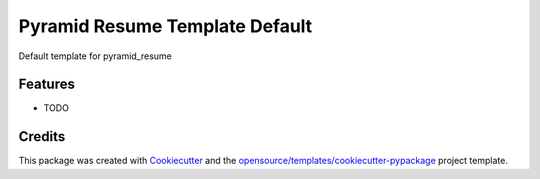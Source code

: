===============================
Pyramid Resume Template Default
===============================

Default template for pyramid_resume

Features
--------

* TODO

Credits
-------

This package was created with Cookiecutter_ and the `opensource/templates/cookiecutter-pypackage`_ project template.

.. _Cookiecutter: https://github.com/audreyr/cookiecutter
.. _`opensource/templates/cookiecutter-pypackage`: https://gitlab.com/genomicsengland/opensource/templates/cookiecutter-pypackage
